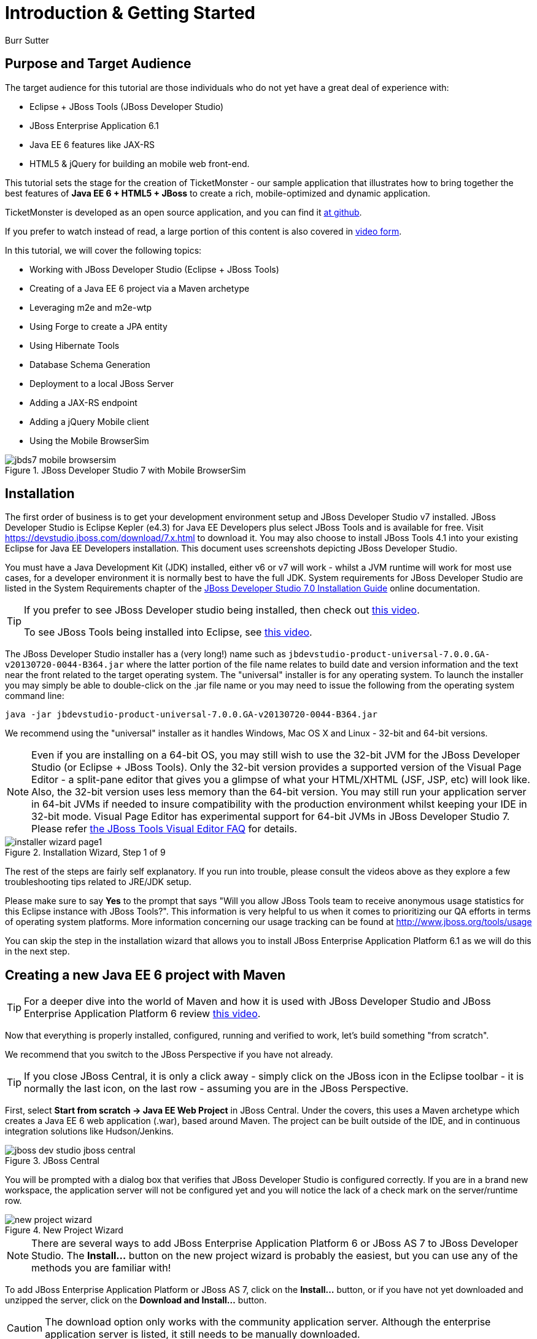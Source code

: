 = Introduction & Getting Started
:Author: Burr Sutter

== Purpose and Target Audience

The target audience for this tutorial are those individuals who do not yet have a great deal of experience with:

* Eclipse + JBoss Tools (JBoss Developer Studio)
* JBoss Enterprise Application 6.1
* Java EE 6 features like JAX-RS 
* HTML5 & jQuery for building an mobile web front-end.  

This tutorial sets the stage for the creation of TicketMonster - our sample application that illustrates how to bring together the best features of *Java EE 6 + HTML5 + JBoss* to create a rich, mobile-optimized and dynamic application.

TicketMonster is developed as an open source application, and you can find it link:https://github.com/jboss-jdf/ticket-monster[at github]. 

If you prefer to watch instead of read, a large portion of this content is also covered in link:http://docs.jboss.org/tools/movies/[video form]. 

In this tutorial, we will cover the following topics:

- Working with JBoss Developer Studio (Eclipse + JBoss Tools)
- Creating of a Java EE 6 project via a Maven archetype
- Leveraging m2e and m2e-wtp
- Using Forge to create a JPA entity
- Using Hibernate Tools
- Database Schema Generation
- Deployment to a local JBoss Server
- Adding a JAX-RS endpoint
- Adding a jQuery Mobile client
- Using the Mobile BrowserSim

[[jbds5_mobile_browsersim_image]]
.JBoss Developer Studio 7 with Mobile BrowserSim
image::gfx/introduction/jbds7_mobile_browsersim.png[]

== Installation


The first order of business is to get your development environment setup and JBoss Developer Studio v7 installed. JBoss Developer Studio is Eclipse Kepler (e4.3) for Java EE Developers plus select JBoss Tools and is available for free. Visit https://devstudio.jboss.com/download/7.x.html to download it.  You may also choose to install JBoss Tools 4.1 into your existing Eclipse for Java EE Developers installation. This document uses screenshots depicting JBoss Developer Studio.

You must have a Java Development Kit (JDK) installed, either v6 or v7 will work - whilst a JVM runtime will work for most use cases, for a developer environment it is normally best to have the full JDK. System requirements for JBoss Developer Studio are listed in the System Requirements chapter of the link:https://access.redhat.com/site/documentation/en-US/Red_Hat_JBoss_Developer_Studio/7.0/html/Installation_Guide/chap-System_Requirements.html[JBoss Developer Studio 7.0 Installation Guide] online documentation.

[TIP]
==============================================================
If you prefer to see JBoss Developer studio being installed,
then check out link:http://vimeo.com/39606090[this video].

To see JBoss Tools being installed into Eclipse, see
link:http://vimeo.com/39743315[this video].
==============================================================

The JBoss Developer Studio installer has a (very long!) name such as `jbdevstudio-product-universal-7.0.0.GA-v20130720-0044-B364.jar`
where the latter portion of the file name relates to build date and version information and the text near the front related to the target operating system. The "universal" installer is for any operating system.  To launch the installer you may simply be able to double-click on the .jar file name or you may need to issue the following from the operating system command line:

    java -jar jbdevstudio-product-universal-7.0.0.GA-v20130720-0044-B364.jar

We recommend using the "universal" installer as it handles Windows, Mac OS X and Linux - 32-bit and 64-bit versions.

[NOTE]
===============================================================
Even if you are installing on a 64-bit OS, you may still wish 
to use the 32-bit JVM for the JBoss Developer Studio (or 
Eclipse + JBoss Tools). Only the 32-bit version provides a
supported version of the Visual Page Editor - a split-pane 
editor that gives you a glimpse of what your HTML/XHTML (JSF,
 JSP, etc) will look like.
Also, the 32-bit version uses less memory than the 64-bit 
version. You may still run your application server in 64-bit 
JVMs if needed to insure compatibility with the production
environment whilst keeping your IDE in 32-bit mode.
Visual Page Editor has experimental support for 64-bit JVMs in JBoss 
Developer Studio 7. Please refer https://community.jboss.org/wiki/JBosstoolsVisualEditorFAQ[the JBoss Tools Visual Editor FAQ] for details.
===============================================================

[[installer-wizard_image]]
.Installation Wizard, Step 1 of 9
image::gfx/introduction/installer_wizard_page1.png[]

The rest of the steps are fairly self explanatory.  If you run into trouble, please consult the videos above as they explore a few troubleshooting tips related to JRE/JDK setup.

Please make sure to say *Yes* to the prompt that says "Will you allow JBoss Tools team to receive anonymous usage statistics for this Eclipse instance with JBoss Tools?".  This information is very helpful to us when it comes to prioritizing our QA efforts in terms of operating system platforms. More information concerning our usage tracking can be found at http://www.jboss.org/tools/usage

You can skip the step in the installation wizard that allows you to install JBoss Enterprise Application Platform 6.1 as we will do this in the next step.

== Creating a new Java EE 6 project with Maven


[TIP]
=================================================================
For a deeper dive into the world of Maven and how it is used with
JBoss Developer Studio and JBoss Enterprise Application 
Platform 6 review http://vimeo.com/39796236[this video].
=================================================================

Now that everything is properly installed, configured, running and verified to work, let's build something "from scratch".

We recommend that you switch to the JBoss Perspective if you have not already.  

[TIP]
=================================================================
If you close JBoss Central, it is only a click away - simply 
click on the JBoss icon in the Eclipse toolbar - it is normally 
the last icon, on the last row - assuming you are in the JBoss 
Perspective.
=================================================================

First, select *Start from scratch -> Java EE Web Project* in JBoss Central. Under the covers, this uses a Maven archetype which creates a Java EE 6 web application (.war), based around Maven.  The project can be built outside of the IDE, and in continuous integration solutions like Hudson/Jenkins.

[[jboss-central_image]]
.JBoss Central
image::gfx/introduction/jboss_dev_studio_jboss_central.png[]

You will be prompted with a dialog box that verifies that JBoss Developer Studio is configured correctly. If you are in a brand new workspace, the application server will not be configured yet and you will notice the lack of a check mark on the server/runtime row.

[[new-project-wizard_image]]
.New Project Wizard
image::gfx/introduction/new_project_wizard.png[]

[NOTE]
=================================================================
There are several ways to add JBoss Enterprise Application 
Platform 6 or JBoss AS 7 to JBoss Developer Studio. The 
*Install...* button on the new project wizard is probably the
easiest, but you can use any of the methods you are familiar 
with!
=================================================================

To add JBoss Enterprise Application Platform or JBoss AS 7, click on the *Install...* button, or if you have not yet downloaded and unzipped the server, click on the *Download and Install...* button.  

[CAUTION]
=================================================================
The download option only works with the community application 
server. Although the enterprise application server is listed, it
still needs to be manually downloaded.
=================================================================

Selecting *Install...* will pop up the JBoss Runtime Detection section of Preferences.  You can always get back to this dialog by selecting *Preferences -> JBoss Tools -> JBoss Tools Runtime Detection*.

[[jboss_tools_runtime_detection_image]]
.JBoss Tools Runtime Detection
image::gfx/introduction/jboss_tools_runtime_detection.png[]

Select the *Add* button which will take you to a file browser dialog where you should locate your unzipped JBoss server.

[[runtime_open_dialog_image]]
.Runtime Open Dialog
image::gfx/introduction/runtime_open_dialog.png[]

Select *Open* and JBoss Developer Studio will pop up the *Searching for runtimes...* window. 

[[searching_for_runtimes_dialog_image]]
.Searching for runtimes window
image::gfx/introduction/searching_for_runtimes_dialog.png[]

Simply select *OK*. You should see the added runtime in the Paths list.

[[jboss_tools_runtime_detection_after_image]]
.JBoss Tools Runtime Detection Completed
image::gfx/introduction/jboss_tools_runtime_detection_after.png[]

Select *OK* to close the *Preferences* dialog, and you will be returned to the *New Project Example* dialog, with the the server/runtime found.

[[as_eap_found_image]]
.JBoss AS 7.0/7.1 or EAP 6 Found
image::gfx/introduction/as_eap_found.png[]

The *Target Runtime* allows you to choose between JBoss Enterprise Application Platform and JBoss AS 7. If it is left empty, JBoss AS 7 will be elected.

[CAUTION]
===================================================================================
Choosing an enterprise application server as the runtime will require you to 
configure Maven to use the JBoss Enterprise Maven repositories. For instructions on 
configure the Maven repositories, visit the link:https://access.redhat.com/site/documentation/en-US/JBoss_Enterprise_Application_Platform/6.1/html-single/Development_Guide/index.html#Install_the_JBoss_Enterprise_Application_Platform_6_Maven_Repository[JBoss Enterprise Application Platform 6.1 documentation].
===================================================================================

Select *Next*.

[[new-project-wizard-step_2_image]]
.New Project Wizard Step 2
image::gfx/introduction/new_project_example_step_2.png[]

The default *Project name* is `jboss-javaee6-webapp`. If this field appears blank, it is because your workspace already contains a "jboss-javaee6-webapp" in which case just provide another name for your project. Change the project name to `ticket-monster`, and the package name to `org.jboss.jdf.example.ticketmonster`.

Select *Finish*.

JBoss Tools/JBoss Developer Studio will now generate the template project and import it into the workspace.  You will see it pop up into the Project Explorer and a message that asks if you would like to review the readme file.

[[prompt_for_readme_image]]
.New Project Wizard Step 3
image::gfx/introduction/prompt_for_readme.png[]

Select *Finish*

== Exploring the newly generated project

Using the *Project Explorer*, open up the generated project, and double-click on the `pom.xml`.

The generated project is a Maven-based project with a `pom.xml` in its root directory.

[[newly_generated_project_explorer_image]]
.Project Explorer
image::gfx/introduction/newly_generated_project_explorer.png[]

JBoss Developer Studio and JBoss Tools include m2e and m2e-wtp. m2e is the Maven Eclipse plug-in and provides a graphical editor for editing `pom.xml` files, along with the ability to run maven goals directly from within Eclipse.  m2e-wtp allows you to deploy your Maven-based project directly to any Web Tools Project (WTP) compliant application server.  This means you can drag & drop, use *Run As -> Run on Server* and other mechanisms to have the IDE deploy your application.

The `pom.xml` editor has several tabs along its bottom edge.

[[pom_xml_tabs_image]]
.pom.xml Editor Tabs
image::gfx/introduction/pom_xml_tabs.png[]

For this tutorial, we do not need to edit the `pom.xml` as it already provides the Java EE 6 APIs that we will need (e.g. JPA, JAX-RS, CDI). You should spend some time exploring the *Dependencies* and the *pom.xml* (source view) tabs.   

One key element to make note of is `<version.jboss.bom>1.0.4.Final</version.jboss.bom>` which establishes if this project uses JBoss Enterprise Application Platform or JBoss AS dependencies. The BOM (Bill of Materials) specifies the versions of the Java EE (and other) APIs defined in the dependency section.

If you are using JBoss Enterprise Application Platform 6 and you selected that as your Target Runtime, you will find a `-redhat-1` suffix on the version string. You may need to setup the JBoss Enterprise Maven repository to use the certified dependencies in your project, details of which are available link:https://community.jboss.org/wiki/SettingUpTheJBossEnterpriseRepositories[here].

[CAUTION]
========================================================================================
The specific version of the BOM (e.g. `1.0.4.Final`) is likely to change, so do not 
be surprised if the version is slightly different.

The recommended version of the BOM for a runtime (EAP 6 or AS 7) can be 
obtained by visiting link:http://www.jboss.org/jdf/stack/stacks/[the JBoss Stacks site].
========================================================================================

[[project_explorer_java_packages_image]]
.Project Explorer Java Packages
image::gfx/introduction/project_explorer_java_packages.png[]

Using the *Project Explorer*, drill-down into `src/main/java` under *Java Resources*.

The initial project includes the following Java packages:

`.controller`::
    contains the backing beans for `#{newMember}` and `#{memberRegistration}` in the JSF page `index.xhtml`
`.data`::
    contains a class which uses `@Produces` and `@Named` to return the list of members for `index.xhtml`
`.model`::
    contains the JPA entity class, a POJO annotated with `@Entity`, annotated with Bean Validation (JSR 303) constraints
`.rest`::
    contains the JAX-RS endpoints, POJOs annotated with `@Path`
`.service`::
    handles the registration transaction for new members
`.util`::
    contains Resources.java which sets up an alias for `@PersistenceContext` to be injectable via `@Inject`

Now, let's explore the resources in the project.

[[project_explorer_resources_image]]
.Project Explorer Resources
image::gfx/introduction/project_explorer_resources.png[]

Under src you will find:

`main/resources/import.sql`::
    contains insert statements that provides initial database data.  This is particularly useful when `hibernate.hbm2dll.auto=create-drop` is set in `persistence.xml`.  `hibernate.hbm2dll.auto=create-drop` causes the schema to be recreated each time the application is deployed.
`main/resources/META-INF/persistence.xml`::
    establishes that this project contains JPA entities and it identifies the datasource, which is deployed alongside the project. It also includes the `hibernate.hbm2dll.auto` property set to `create-drop` by default. 

`test/java/test`::
    provides the `.test` package that contains `MemberRegistrationTest.java`, an Arquillian based test that runs both from within JBoss Developer Studio via *Run As -> JUnit Test* and at the command line:
    +
    +
    `mvn test –Parq-jbossas-remote`
    +
    +
    Note that you will need to start the JBoss Enterprise Application Platform 6.1 server before running the test.
   
`src/main/webapp`::
    contains `index.xhtml`, the JSF-based user interface for the sample application.  If you double-click on that file you will see Visual Page Editor allows you to visually navigate through the file and see the source simultaneously. Changes to the source are immediately reflected in the visual pane.

[[visual_page_editor_image]]
.Visual Page Editor
image::gfx/introduction/visual_page_editor.png[]

In `src/main/webapp/WEB-INF`, you will find three key files:

`beans.xml`::
   is an empty file that indicates this is a CDI capable EE6 application
`faces-config.xml`::
   is an empty file that indicates this is a JSF capable EE6 application
`ticket-monster-ds.xml`::
   when deployed, creates a new datasource within the JBoss container


== Adding a new entity using Forge


There are several ways to add a new JPA entity to your project:

Starting from scratch::
    Right-click on the `.model` package and select *New -> Class*.  JPA entities are annotated POJOs so starting from a simple class is a common approach.
Reverse Engineering::
    Right-click on the "model" package and select New -> JPA Entities from Tables.  For more information on this technique see link:https://vimeo.com/39608294[this video]
Using Forge::
    to create a new entity for your project using a CLI (we will explore this in more detail below)
Reverse Engineering with Forge::
    Forge has a Hibernate Tools plug-in that allows you to script the conversion of RDBMS schema into JPA entities.  For more information on this technique see link:https://vimeo.com/39608326[this video].

For the purposes of this tutorial, we will take advantage of Forge to add a new JPA entity. This requires the least keystrokes, and we do not yet have a RDBMS schema to reverse engineer.  There is also an optional section for adding an entity using *New -> Class*.

Right-click on the `.model` package in the *Project Explorer* and select *Show In -> Forge Console*.

[[show_in_forge_console_image]]
.Show In Forge Console 
image::gfx/introduction/show_in_forge_console.png[]

[TIP]
==============================================================================
Alternative methods to activate Forge include:

* *Window -> Show View -> Forge Console*
* *Ctrl 4* (Windows) or *Cmd 4* (Mac).

Note: the Show In method will issue a "pick-up" command to switch you to the 
right location within your project.
==============================================================================

The first time you start Forge, you will be prompted with a *Forge Not Running* dialog, select *Yes*.

[[forge_is_not_running_image]]
.Show Forge Not Running
image::gfx/introduction/forge_is_not_running.png[]

[TIP]
==============================================================================
If you are not prompted you can always start Forge using the green arrow (or 
stop via the red square) in the Forge Console tab.

[[forge_start_stop_image]]
.Show Forge Start/Stop
image::gfx/introduction/forge_console_tab.png[]
==============================================================================

[[forge_console_image]]
.Show Forge Console
image::gfx/introduction/forge_console.png[]

Forge is a command-oriented rapid application development tool that allows you to enter commands that generate classes and code. It will automatically update the IDE for you.  A key feature is "content assist" or "tab completion", activated by pressing *tab*.

To generate an entity, use these commands:

[source,fsh]
----------------------------------------------------------------------------
entity --named Event --package org.jboss.jdf.example.ticketmonster.model
field string --named name
validation setup --provider JAVA_EE
constraint NotNull --onProperty name
constraint Size --onProperty name --min 5 --max 50 --message "Must be > 5 and < 50"
field string --named description
constraint Size --onProperty description --min 20 --max 1000 --message "Must be > 20 and < 1000"
field boolean --named major
field string --named picture
----------------------------------------------------------------------------

Let's work through this, step by step.

At the `[ticket-monster] model $` prompt, type `en` and hit the tab key on your keyboard.  `entity` will fill in.   Hit tab again and `entity --named` will appear.  Type in `Event` and add a space -- Forge can not anticipate the name of your new entity!

Hit tab again and select `--package`.  Now, hit tab repeatedly to fill in `org.jboss.jdf.example.ticketmonster`. Since there are multiple entries underneath examples, Forge will display those options.  Type in `m` and hit tab to select `model`.

Now hit the Enter/Return key to watch the command execute.  The Event entity will be generated into the "model" package and open up inside of Eclipse.

[[forge_event_entity_image]]
.Forge new entity
image::gfx/introduction/forge_event_entity.png[]

[[forge_event_entity_created_image]]
.Event Entity
image::gfx/introduction/forge_event_entity_created.png[]

[NOTE]
==============================================================================
`@Entity public class` is placed on the same line as `
import java.lang.Override` by Forge. Using the formatter your IDE provides on
the entity will make this look more like you would expect!
==============================================================================

Forge has automatically changed the context of the CLI to `Event.java`, and typing `ls` will provide a listing of the fields and methods.  
[[forge_ls_results_image]]
.Forge `ls`
image::gfx/introduction/forge_ls.png[]

Now that the base `Event` entity has been created, let's add the fields and their JSR 303 Bean Validation constraints.  

This next step involves adding a `name` property for the Event entity so that an event could hold data like "Rock Concert". 

Type `fie` and hit tab to fill in `field`, if you hit *tab* again, Forge will list out the possible field types.   Type in `s` and hit *tab*, Forge will respond with `string`.  Hit *tab* again to get `--named` and type in `name`.   
You should end up with the command `field string --named name`, to execute it, press enter.  This will add a `private String name;` field, and the appropriate accessor and mutator (getter and setter) methods.  You should also notice that the toString method is tweaked to include `name` as well.

[[forge_added_name_image]]
.@Column name
image::gfx/introduction/forge_added_name.png[]

From this point forward, we will assume you have the basics of using Forge's interactive command line. The remaining commands to run are:

[source,fsh]
----------------------------------------------------------------------------
validation setup --provider JAVA_EE
constraint NotNull --onProperty name
constraint Size --onProperty name --min 5 --max 50 --message "Must be > 5 and < 50"
field string --named description
constraint Size --onProperty description --min 20 --max 1000 --message "Must be > 20 and < 1000"
field boolean --named major
field string --named picture
----------------------------------------------------------------------------


The easiest way to see the results of Forge operating on the `Event.java` JPA Entity is to use the *Outline View* of JBoss Developer Studio. It is normally on the right-side of the IDE when using the JBoss Perspective.

[[outline_of_event_image]]
.Outline View
image::gfx/introduction/outline_of_event.png[]


== Reviewing persistence.xml & updating import.sql


By default, the entity classes generate the database schema, and is controlled by `src/main/resources/persistence.xml`.

The two key settings are the `<jta-data-source>` and the `hibernate.hbm2ddl.auto` property.  The datasource maps to the datasource defined in `src\main\webapp\ticket-monster–ds.xml`.

The `hibernate.hbm2ddl.auto=create-drop` property indicates that all database tables will be dropped when an application is undeployed, or redeployed, and created when the application is deployed.

The `import.sql` file contains SQL statements that will inject sample data into your initial database structure.  Add the following insert statements:

[source,sql]
----------------------------------------------------------------------------------------------------
insert into Event (id, name, description, major, picture, version) values (1, 'Shane''s Sock Puppets', 'This critically acclaimed masterpiece...', true, 'http://dl.dropbox.com/u/65660684/640px-Carnival_Puppets.jpg', 1);
insert into Event (id, name, description, major, picture, version) values (2, 'Rock concert of the decade', 'Get ready to rock...', true, 'http://dl.dropbox.com/u/65660684/640px-Weir%2C_Bob_(2007)_2.jpg', 1);
----------------------------------------------------------------------------------------------------

== Adding a new entity using JBoss Developer Studio


Alternatively, we can add an entity with JBoss Developer Studio or JBoss Tools.

First, right-click on the `.model` package and select *New -> Class*.  Enter the class name as `Venue` - our concerts & shows happen at particular stadiums, concert halls and theaters. 

First, add some private fields representing the entities properties, which translate to the columns in the database table.

[source,java]
----------------------------------------------------------------------------------------------------
package org.jboss.jdf.example.ticketmonster.model;

public class Venue {
	private Long id;
	private String name;
	private String description;
	private int capacity;
}
----------------------------------------------------------------------------------------------------

Now, right-click on the editor itself, and from the pop-up, context menu select *Source -> Generate Getters and Setters*.

[[generate_getters_setters_menu_image]]
.Generate Getters and Setters Menu
image::gfx/introduction/generate_getters_setters.png[]

This will create accessor and mutator methods for all your fields, making them accessible properties for the entity class.

[[generate_getters_setters_dialog_image]]
.Generate Getters and Setters Dialog
image::gfx/introduction/getter_setter_dialog.png[]

Click *Select All* and then *OK*.

[[venue_after_getters_setters_image]]
.Venue.java with gets/sets
image::gfx/introduction/venue_after_getters_setters.png[]

Now, right-click on the editor, from the pop-up context menu select *Source -> Generate Hibernate/JPA Annotations*.

If you are prompted to save `Venue.java`, simply select OK.

[[save_modified_resources_image]]
.Save Modified Resources
image::gfx/introduction/save_modified_resources.png[]

The *Hibernate: add JPA annotations* wizard will start up. First, verify that `Venue` is the class you are working on.

[[hibernate_add_jpa_image]]
.Hibernate: add JPA annotations
image::gfx/introduction/hibernate_add_jpa_annotations.png[]

Select *Next*.

The next step in the wizard will provide a sampling of the refactored sources – describing the basic changes that are being made to `Venue`.

[[hibernate_add_jpa_annotations_step2_image]]
.Hibernate: add JPA annotations Step 2
image::gfx/introduction/hibernate_add_jpa_annotations_step2.png[]

Select *Finish*.

Now you may wish to add the Bean Validation constraint annotations, such as `@NotNull` to the fields.

== Deployment


At this point, if you have not already deployed the application, right click on the project name in the Project Explorer and select *Run As -> Run on Server*.  If needed, this will startup the application server instance, compile & build the application and push the application into the `JBOSS_HOME/standalone/deployments` directory.  This directory is scanned for new deployments, so simply placing your war in the directory will cause it to be deployed.

[CAUTION]
=================================================================
If you have been using another application server or web server 
such as Tomcat, shut it down now to avoid any port conflicts.
=================================================================

[[run_as_run_on_server_image]]
.Run As -> Run on Server
image::gfx/introduction/run_as_run_on_server.png[]

Now, deploy the h2console webapp. You can read how to do this in the link:http://www.jboss.org/jdf/quickstarts/jboss-as-quickstart/h2-console/[h2console quickstart].

The *Run As -> Run on Server* option will also launch the internal Eclipse browser with the appropriate URL so that you can immediately begin interacting with the application.

[[result_run_on_server_image]]
.Eclipse Browser after Run As -> Run on Server
image::gfx/introduction/result_run_on_server.png[]

Now, go to http://localhost:8080/h2console to start up the h2 console.

[[h2console_in_browser_image]]
.h2console in browser
image::gfx/introduction/h2console_in_browser.png[]

Use `jdbc:h2:mem:ticket-monster` as the JDBC URL (this is defined in `src/main/webapp/WEB-INF/ticket-monster-ds.xml`), `sa` as the username and `sa` as the password.

Click *Connect*

You will see both the `EVENT` table, the `VENUE` table and the `MEMBER` tables have been added to the H2 schema.

And if you enter the SQL statement: `select * from event` and select the *Run* (Ctrl-Enter) button, it will display the data you entered in the `import.sql` file in a previous step.  With these relatively simple steps, you have verified that your new EE 6 JPA entities have been added to the system and deployed successfully, creating the supporting RDBMS schema as needed.

[[h2console_select_from_event.png]]
.h2console Select * from Event
image::gfx/introduction/h2console_select_from_event.png[]


== Adding a JAX-RS RESTful web service


The goal of this section of the tutorial is to walk you through the creation of a POJO with the JAX-RS annotations. 

Right-click on the `.rest` package, select *New -> Class* from the context menu, and enter `EventService` as the class name.

[[new_class_eventservice_image]]
.New Class EventService
image::gfx/introduction/new_class_eventservice.png[]

Select *Finish*.

Replace the contents of the class with this sample code: 

[source,java]
---------------------------------------------------------------------------------------------------------
package org.jboss.jdf.example.ticketmonster.rest;

@Path("/events")
@RequestScoped
public class EventService {
	@Inject
	private EntityManager em;
	
	@GET
	@Produces(MediaType.APPLICATION_JSON)
	public List<Event> getAllEvents() {
		final List<Event> results = 
			em.createQuery(
			"select e from Event e order by e.name").getResultList();
		return results;
	}
}
---------------------------------------------------------------------------------------------------------

This class is a JAX-RS endpoint that returns all Events.

[[event_service_copy_paste_image]]
.EventService after Copy and Paste
image::gfx/introduction/event_service_copy_paste.png[]

You'll notice a lot of errors, relating to missing imports. The easiest way to solve this is to right-click inside the editor and select *Source -> Organize Imports* from the context menu. 

[[source_organize_imports_image]]
.Source -> Organize -> Imports
image::gfx/introduction/source_organize_imports.png[]

Some of the class names are not unique. Eclipse will prompt you with any decisions around what class is intended. Select the following:

* `javax.ws.rs.core.MediaType`
* `org.jboss.jdf.example.ticketmonster.model.Event`
* `javax.ws.rs.Produces`
* `java.util.List`
* `java.inject.Inject`
* `java.enterprise.context.RequestScoped`

The following screenshots illustrate how you handle these decisions. The Figure description indicates the name of the class you should select.

[[organize_imports_1_image]]
.javax.ws.rs.core.MediaType
image::gfx/introduction/organize_imports_1.png[]

[[organize_imports_2_image]]
.org.jboss.jdf.example.ticketmonster.model.Event
image::gfx/introduction/organize_imports_2.png[]

[[organize_imports_3_image]]
.javax.ws.rs.Produces
image::gfx/introduction/organize_imports_3.png[]

[[organize_imports_4_image]]
.java.util.List
image::gfx/introduction/organize_imports_4.png[]

[[organize_imports_5_image]]
.javax.inject.Inject
image::gfx/introduction/organize_imports_5.png[]

[[organize_imports_6_image]]
.javax.enterprise.context.RequestScoped
image::gfx/introduction/organize_imports_6.png[]

You should end up with these imports:

[source,java]
---------------------------------------------------------------------------------------------------------
import java.util.List;

import javax.enterprise.context.RequestScoped;
import javax.inject.Inject;
import javax.persistence.EntityManager;
import javax.ws.rs.GET;
import javax.ws.rs.Path;
import javax.ws.rs.Produces;
import javax.ws.rs.core.MediaType;

import org.jboss.jdf.example.ticketmonster.model.Event;
---------------------------------------------------------------------------------------------------------

Once these import statements are in place you should have no more compilation errors. When you save `EventService.java`, you will see it listed in JAX-RS REST Web Services in the Project Explorer.

[[project_explorer_jax_rs_services_image]]
.Project Explorer JAX-RS Services
image::gfx/introduction/project_explorer_jax_rs_services.png[]

This feature of JBoss Developer Studio and JBoss Tools provides a nice visual indicator that you have successfully configured your JAX-RS endpoint. 

You should now redeploy your project via *Run As -> Run on Server*, or by right clicking on the project in the *Servers* tab and select *Full Publish*.

[[full_publish_image]]
.Full Publish
image::gfx/introduction/full_publish.png[]

Using a browser, visit http://localhost:8080/ticket-monster/rest/events to see the results of the query, formatted as JSON (JavaScript Object Notation).

[[json_event_results_image]]
.JSON Response
image::gfx/introduction/json_event_results.png[]

[NOTE]
=================================================================================
The `rest` prefix is setup in a file called `JaxRsActivator.java` which contains 
a small bit of code that sets up the application for JAX-RS endpoints.
=================================================================================

== Adding a jQuery Mobile client application


Now, it is time to add a HTML5, jQuery based client application that is optimized for the mobile web experience.

There are numerous JavaScript libraries that help you optimize the end-user experience on a mobile web browser. We have found that jQuery Mobile is one of the easier ones to get started with but as your skills mature, you might investigate solutions like Sencha Touch, Zepto or Jo.  This tutorial focuses on jQuery Mobile as the basis for creating the UI layer of the application.

The UI components interact with the JAX-RS RESTful services (e.g. `EventService.java`). 

[TIP]
=================================================================================
For more information on building HTML5 + REST applications with JBoss technologies, check
out link:http://www.jboss.org/aerogear[Aerogear].
=================================================================================

These next steps will guide you through the creation of a file called `mobile.html` that provides a mobile friendly version of the application, using jQuery Mobile.

First, using the Project Explorer, navigate to `src/main/webapp`, and right-click on `webapp`, and choose *New HTML file*.
[[new_html_file_image]]
.New HTML File
image::gfx/introduction/new_html_file.png[]

[CAUTION]
=================================================================================
In certain versions of JBoss Developer Studio, the New HTML File Wizard may start 
off with your target location being `m2e-wtp/web-resources`, this is an 
incorrect location and it is a bug, link:https://issues.jboss.org/browse/JBIDE-11472[JBIDE-11472].

It has been corrected in JBoss Developer Studio 6.
=================================================================================

Change directory to `ticket-monster/src/main/webapp` and enter name the file `mobile.html`.

[[new_html_file_correct_location_image]]
.New HTML File src/main/webapp
image::gfx/introduction/new_html_file_correct_location.png[]

Select *Next*.

On the *Select HTML Template* page of the *New HTML File* wizard, select *New HTML File (5)*.  This template will get you started with a boilerplate HTML5 document.

[[select_html_template]]
.Select New HTML File (5) Template
image::gfx/introduction/select_html_template.png[]

Select *Finish*.

The document must start with `<!DOCTYPE html>` as this identifies the page as HTML 5 based. For this particular phase of the tutorial, we are not introducing a bunch of HTML 5 specific concepts like the new form fields (type=email), websockets or the new CSS capabilities.  For now, we simply wish to get our mobile application completed as soon as possible.  The good news is that jQuery and jQuery Mobile make the consumption of a RESTful endpoint very simple.

You will now notice the Palette View visible in the JBoss perspective. This view contains a collection of popular jQuery Mobile widgets that can be dragged and dropped into the HTML pages to speed up construction of jQuery Mobile pages.

[[jquery_mobile_palette]]
.The jQuery Mobile Palette
image::gfx/introduction/jquery_mobile_palette.png[]

[TIP]
=================================================================
For a deeper dive into the jQuery Mobile palette feature in 
JBoss Developer Studio review http://vimeo.com/67480300[this video].
=================================================================

Let us first set the title of the HTML5 document as:

[source,html]
----------------------------------------------------------------------------------------------------
<!DOCTYPE html>
<html>
<head>
<meta charset="UTF-8">
<title>TicketMonster</title>
</head>
<body>

</body>
</html>
----------------------------------------------------------------------------------------------------

We shall now add the jQuery and jQuery Mobile JavaScript and CSS files to the HTML document. Luckily for us we can do this by clicking the _JS/CSS_ widget in the palette.

[[js_css_widget]]
.Click the JS/CSS widget
image::gfx/introduction/js_css_widget.png[]

This results in the following document with the jQuery JavaScript file and the jQuery Mobile JavaScript and CSS files being added to the _head_ element.  

[source,html]
----------------------------------------------------------------------------------------------------
<!DOCTYPE html>
<html>
<head>
    <meta name="viewport" content="width=device-width, initial-scale=1">
    <link rel="stylesheet" href="http://code.jquery.com/mobile/1.3.1/jquery.mobile-1.3.1.min.css" />
    <script src="http://code.jquery.com/jquery-1.9.1.min.js"></script>
    <script src="http://code.jquery.com/mobile/1.3.1/jquery.mobile-1.3.1.min.js"></script>
    <meta charset="UTF-8">
    <title>TicketMonster</title>
</head>
<body>

</body>
</html>
----------------------------------------------------------------------------------------------------

We shall now proceed to setup the page layout. Click the _page_ widget in the palette to do so. Ensure that the cursor is in the `<body>` element of the document when you do so.

[[jquery_mobile_page_widget]]
.Click the page widget
image::gfx/introduction/jquery_mobile_page_widget.png[]

[CAUTION]
=================================================================
When you click some of the widgets in the palette, it is important
to have the cursor in the right element of the document.
Failing to observe this will result in the widget being added in 
undesired locations. Alternatively, you can drag and drop the 
widget to the desired location in the document.
=================================================================

This opens a dialog to configure the jQuery Mobile page.

[[jquery_mobile_page]]
.Create a new jQuery Mobile page
image::gfx/introduction/jquery_mobile_page.png[]

Set the page title as "TicketMonster", footer as blank, and the ID as "page1". Click *Finish* to add a new jQuery Mobile page to the document. The layout is now established.

[source,html]
----------------------------------------------------------------------------------------------------
<!DOCTYPE html>
<html>
<head>
    <meta name="viewport" content="width=device-width, initial-scale=1">
    <link rel="stylesheet" href="http://code.jquery.com/mobile/1.3.1/jquery.mobile-1.3.1.min.css" />
    <script src="http://code.jquery.com/jquery-1.9.1.min.js"></script>
    <script src="http://code.jquery.com/mobile/1.3.1/jquery.mobile-1.3.1.min.js"></script>
    <meta charset="UTF-8">
    <title>TicketMonster</title>
</head>
<body>
	<div data-role="page" id="page1">
		<div data-role="header">
			<h1>TicketMonster</h1>
		</div>
		<div data-role="content">
			<p>Page content goes here.</p>
		</div>
		<div data-role="footer">
			<h4></h4>
		</div>
	</div>
</body>
</html>
----------------------------------------------------------------------------------------------------

To populate the page content, remove the paragraph element: `<p>Page content goes here.</p>` to start with a blank content section. Click the _Listview_ widget in the palette to start populating the content section.

[[jquery_mobile_listview_widget]]
.Click the Listview widget
image::gfx/introduction/jquery_mobile_listview_widget.png[]

This opens a new dialog to configure the jQuery Mobile listview widget.

[[jquery_mobile_listview]]
.Add a jQuery Mobile Listview widget
image::gfx/introduction/jquery_mobile_listview.png[]

Select the inset checkbox to display the list as an inset list. Inset lists do not span the entire widget of the display. Set the ID as "listOfItems". Retain the number of items in the list as three, and also their labels, but modify the URL values to '#'. Retain the default values for the other fields, and click *Finish*. This will create a listview widget with 3 item entries in the list. The jQuery Mobile page is now structurally complete.

[source,html]
----------------------------------------------------------------------------------------------------
<!DOCTYPE html>
<html>
<head>
    <meta name="viewport" content="width=device-width, initial-scale=1">
    <link rel="stylesheet" href="http://code.jquery.com/mobile/1.3.1/jquery.mobile-1.3.1.min.css" />
    <script src="http://code.jquery.com/jquery-1.9.1.min.js"></script>
    <script src="http://code.jquery.com/mobile/1.3.1/jquery.mobile-1.3.1.min.js"></script>
	<meta charset="UTF-8">
	<title>TicketMonster</title>
</head>
<body>
	<div data-role="page" id="page1">
		<div data-role="header">
			<h1>TicketMonster</h1>
		</div>
		<div data-role="content">
			<ul data-role="listview" id="listOfItems" data-inset="true">
				<li><a href="#">Item 1</a></li>
				<li><a href="#">Item 2</a></li>
				<li><a href="#">Item 3</a></li>
			</ul>
		</div>
		<div data-role="footer">
			<h4></h4>
		</div>
	</div>
</body>
</html>
----------------------------------------------------------------------------------------------------

You might notice that in the *Visual Page Editor*, the visual portion is not that attractive, this is because the majority of jQuery Mobile magic happens at runtime and our visual page editor simply displays the HTML without embellishment.

Visit link:http://localhost:8080/ticket-monster/mobile.html[].

[NOTE]
=================================================================================
Note: Normally HTML files are deployed automatically, if you find it missing, 
just use Full Publish or Run As Run on Server as demonstrated in previous steps.
=================================================================================

As soon as the page loads, you can view the jQuery Mobile enhanced page.

[[jquery_mobile_template_image]]
.jQuery Mobile Template
image::gfx/introduction/jquery_mobile_template.png[]

One side benefit of using a HTML5 + jQuery-based front-end to your application is that it allows for fast turnaround in development.  Simply edit the HTML file, save the file and refresh your browser.  

Now the secret sauce to connecting your front-end to your back-end is simply observing the jQuery Mobile _pageinit_ JavaScript event and including an invocation of the previously created Events JAX-RS service.

Insert the following block of code as the last item in the `<head>` element

[source,html]
----------------------------------------------------------------------------------------------------
<head>
    ...
    <title>TicketMonster</title>
    <script type="text/javascript">
        $(document).on("pageinit", "#page1", function(event){ 
            $.getJSON("rest/events", function(events) {
                // console.log("returned are " + events);
                var listOfEvents = $("#listOfItems");
                listOfEvents.empty();
                $.each(events, function(index, event) {
                    // console.log(event.name);
                    listOfEvents.append("<li><a href='#'>" + event.name + "</a>");
                });
                listOfEvents.listview("refresh");
            });
        });
    </script>
</head>
----------------------------------------------------------------------------------------------------

Note:

* On triggering _pageinit_ on the page having id "page1"
* using `$.getJSON("rest/events")` to hit the `EventService.java`
* a commented out `// console.log`, causes problems in IE
* Getting a reference to `listOfItems` which is declared in the HTML using an `id` attribute
* Calling `.empty` on that list - removing the exiting `One, Two, Three` items
* For each event - based on what is returned in step 1 +
* another commented out `// console.log`
* `append` the found event to the UL in the HTML
* `refresh` the `listOfItems` +

[NOTE]
=================================================================================
You may find the `.append("<li>...")` syntax unattractive, embedding HTML inside 
of the JS .append method, this can be corrected using various JS templating 
techniques.
=================================================================================

The result is ready for the average mobile phone. Simply refresh your browser to see the results.

[[jquery_mobile_results_image]]
.jQuery Mobile REST Results
image::gfx/introduction/jquery_mobile_results.png[]

JBoss Developer Studio and JBoss Tools includes BrowerSim to help you better understand what your mobile application will look like. Look for a "phone" icon in the toolbar, visible in the JBoss Perspective.

[[mobile_browsersim_in_toolbar_image]]
.Mobile BrowserSim icon in Eclipse Toolbar
image::gfx/introduction/mobile_browsersim_in_toolbar.png[]

[NOTE]
=================================================================================
The BrowserSim tool takes advantage of a locally installed Safari (Mac & Windows)
on your workstation.  It does not package a whole browser by itself.  You will
need to install Safari on Windows to leverage this feature – but that is more
economical than having to purchase a MacBook to quickly look at your mobile-web 
focused application!
=================================================================================

[[mobile_browsersim_image]]
.Mobile BrowserSim
image::gfx/introduction/mobile_browsersim.png[]
The Mobile BrowserSim has a Devices menu, on Mac it is in the top menu bar and on Windows it is available via right-click as a pop-up menu.   This menu allows you to change user-agent and dimensions of the browser, plus change the orientation of the device.  

[[mobile_browsersim_devices_menu_image]]
.Mobile BrowserSim Devices Menu
image::gfx/introduction/mobile_browsersim_devices_menu.png[]

[[mobile_browsersim_windows_menu_image]]
.Mobile BrowserSim on Windows 7
image::gfx/introduction/mobile_browsersim_windows_menu.png[]

You can also add your own custom device/browser types.

[[mobile_browsersim_custom_devices_image]]
.Mobile BrowserSim Custom Devices Window
image::gfx/introduction/mobile_browsersim_custom_devices.png[]

Under the *File* menu, you will find a *View Page Source* option that will open up the mobile-version of the website's source code inside of JBoss Developer Studio.  This is a very useful feature for learning how other developers are creating their mobile web presence. 

[[mobile_browsersim_bofa_source_image]]
.Mobile BrowserSim View Source
image::gfx/introduction/mobile_browsersim_bofa_source.png[]

== Conclusion

This concludes our introduction to building HTML5 Mobile Web applications using Java EE 6 with Forge and JBoss Developer Studio. At this point, you should feel confident enough to tackle any of the additional exercises to learn how the TicketMonster sample application is constructed.

=== Cleaning up the generated code


Before we proceed with the tutorial and implement TicketMonster, we need to clean up some of the archetype-generated code. The Member management code, while useful for illustrating the general setup of a Java EE 6 web application, will not be part of TicketMonster, so we can safely remove some packages, classes, and resources:

* All the Member-related persistence and business code:

** `src/main/java/org/jboss/jdf/example/ticketmonster/controller`
** `src/main/java/org/jboss/jdf/example/ticketmonster/data`
** `src/main/java/org/jboss/jdf/example/ticketmonster/model/Member.java`
** `src/main/java/org/jboss/jdf/example/ticketmonster/rest/MemberResourceRESTService.java`
** `src/main/java/org/jboss/jdf/example/ticketmonster/service/MemberRegistration.java`

* Generated web content

** `src/main/webapp/index.html`
** `src/main/webapp/index.xhtml`
** `src/main/webapp/WEB-INF/templates/default.xhtml`

* JSF configuration (we will re-add it via Forge)

** `src/main/webapp/WEB-INF/faces-config.xml`

* Prototype mobile application (we will generate a proper mobile interface)

** `src/main/webapp/mobile.html`

Also, we will update the `src/main/resources/import.sql` file and remove the `Member` entity insertion:

[source,sql]
----------------------------------------------------------------------------------------------------
insert into Member (id, name, email, phone_number) values (0, 'John Smith', 'john.smith@mailinator.com', '2125551212' 
----------------------------------------------------------------------------------------------------

The data file should contain only the Event data import:

[source,sql]
----------------------------------------------------------------------------------------------------
insert into Event (id, name, description, major, picture, version) values (1, 'Shane''s Sock Puppets', 'This critically acclaimed masterpiece...', true, 'http://dl.dropbox.com/u/65660684/640px-Carnival_Puppets.jpg', 1);
insert into Event (id, name, description, major, picture, version) values (2, 'Rock concert of the decade', 'Get ready to rock...', true, 'http://dl.dropbox.com/u/65660684/640px-Weir%2C_Bob_(2007)_2.jpg', 1);
----------------------------------------------------------------------------------------------------
